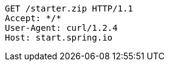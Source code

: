 [source,http,options="nowrap"]
----
GET /starter.zip HTTP/1.1
Accept: */*
User-Agent: curl/1.2.4
Host: start.spring.io

----
